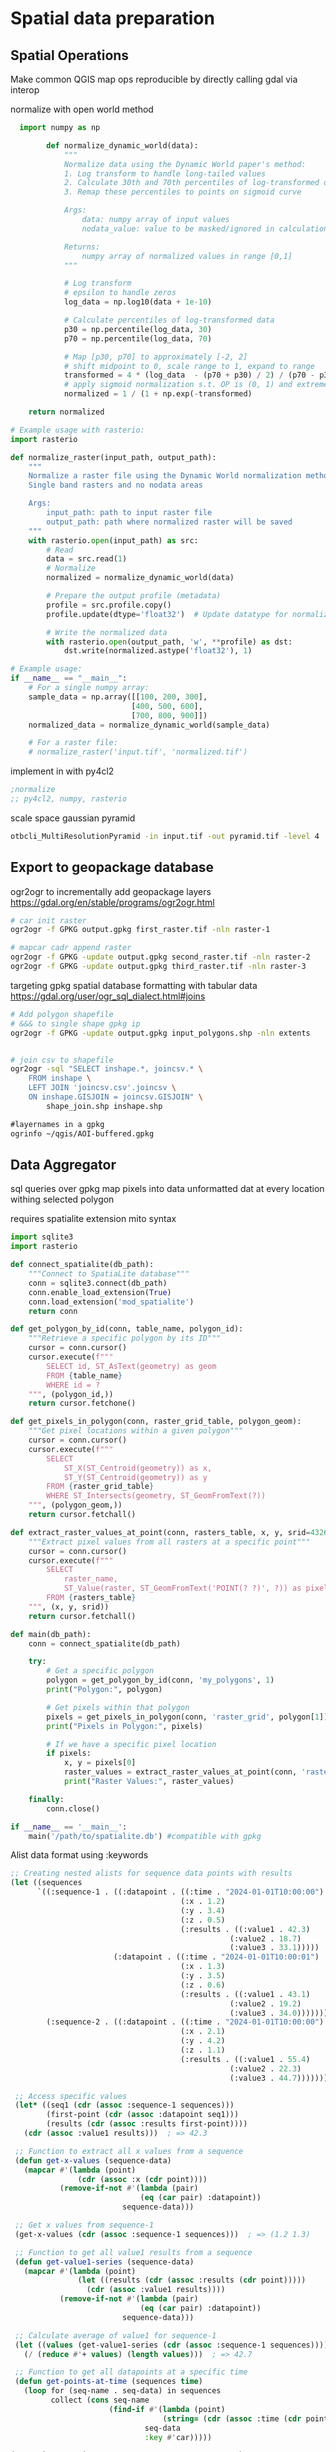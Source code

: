 * Spatial data preparation
** Spatial Operations
Make common QGIS map ops reproducible by directly calling gdal via interop

normalize with open world method
#+begin_src python
      import numpy as np

            def normalize_dynamic_world(data):
                """
                Normalize data using the Dynamic World paper's method:
                1. Log transform to handle long-tailed values
                2. Calculate 30th and 70th percentiles of log-transformed data
                3. Remap these percentiles to points on sigmoid curve

                Args:
                    data: numpy array of input values
                    nodata_value: value to be masked/ignored in calculations

                Returns:
                    numpy array of normalized values in range [0,1]
                """

                # Log transform
                # epsilon to handle zeros
                log_data = np.log10(data + 1e-10)

                # Calculate percentiles of log-transformed data
                p30 = np.percentile(log_data, 30)
                p70 = np.percentile(log_data, 70)

                # Map [p30, p70] to approximately [-2, 2]
                # shift midpoint to 0, scale range to 1, expand to range
                transformed = 4 * (log_data  - (p70 + p30) / 2) / (p70 - p30)
                # apply sigmoid normalization s.t. OP is (0, 1) and extremes are compressed
                normalized = 1 / (1 + np.exp(-transformed)

        return normalized

    # Example usage with rasterio:
    import rasterio

    def normalize_raster(input_path, output_path):
        """
        Normalize a raster file using the Dynamic World normalization method.
        Single band rasters and no nodata areas

        Args:
            input_path: path to input raster file
            output_path: path where normalized raster will be saved
        """
        with rasterio.open(input_path) as src:
            # Read
            data = src.read(1)
            # Normalize
            normalized = normalize_dynamic_world(data)

            # Prepare the output profile (metadata)
            profile = src.profile.copy()
            profile.update(dtype='float32')  # Update datatype for normalized values

            # Write the normalized data
            with rasterio.open(output_path, 'w', **profile) as dst:
                dst.write(normalized.astype('float32'), 1)

    # Example usage:
    if __name__ == "__main__":
        # For a single numpy array:
        sample_data = np.array([[100, 200, 300],
                               [400, 500, 600],
                               [700, 800, 900]])
        normalized_data = normalize_dynamic_world(sample_data)

        # For a raster file:
        # normalize_raster('input.tif', 'normalized.tif')
#+end_src

implement in with py4cl2
#+begin_src lisp
  ;normalize
  ;; py4cl2, numpy, rasterio

#+end_src

scale space gaussian pyramid
#+begin_src bash
  otbcli_MultiResolutionPyramid -in input.tif -out pyramid.tif -level 4
#+end_src

** Export to geopackage database
ogr2ogr to incrementally add geopackage layers
https://gdal.org/en/stable/programs/ogr2ogr.html
#+begin_src bash
  # car init raster
  ogr2ogr -f GPKG output.gpkg first_raster.tif -nln raster-1

  # mapcar cadr append raster
  ogr2ogr -f GPKG -update output.gpkg second_raster.tif -nln raster-2
  ogr2ogr -f GPKG -update output.gpkg third_raster.tif -nln raster-3
#+end_src

targeting gpkg spatial database formatting with tabular data
https://gdal.org/user/ogr_sql_dialect.html#joins
#+begin_src bash
  # Add polygon shapefile
  # &&& to single shape gpkg ip
  ogr2ogr -f GPKG -update output.gpkg input_polygons.shp -nln extents


  # join csv to shapefile
  ogr2ogr -sql "SELECT inshape.*, joincsv.* \
      FROM inshape \
      LEFT JOIN 'joincsv.csv'.joincsv \
      ON inshape.GISJOIN = joincsv.GISJOIN" \
          shape_join.shp inshape.shp
#+end_src

#+begin_src lisp
  #layernames in a gpkg
  ogrinfo ~/qgis/AOI-buffered.gpkg

#+end_src

** Data Aggregator
sql queries over gpkg
map pixels into data unformatted dat at every location withing selected polygon

requires spatialite extension
mito syntax

#+begin_src python
  import sqlite3
  import rasterio

  def connect_spatialite(db_path):
      """Connect to SpatiaLite database"""
      conn = sqlite3.connect(db_path)
      conn.enable_load_extension(True)
      conn.load_extension('mod_spatialite')
      return conn

  def get_polygon_by_id(conn, table_name, polygon_id):
      """Retrieve a specific polygon by its ID"""
      cursor = conn.cursor()
      cursor.execute(f"""
          SELECT id, ST_AsText(geometry) as geom
          FROM {table_name}
          WHERE id = ?
      """, (polygon_id,))
      return cursor.fetchone()

  def get_pixels_in_polygon(conn, raster_grid_table, polygon_geom):
      """Get pixel locations within a given polygon"""
      cursor = conn.cursor()
      cursor.execute(f"""
          SELECT
              ST_X(ST_Centroid(geometry)) as x,
              ST_Y(ST_Centroid(geometry)) as y
          FROM {raster_grid_table}
          WHERE ST_Intersects(geometry, ST_GeomFromText(?))
      """, (polygon_geom,))
      return cursor.fetchall()

  def extract_raster_values_at_point(conn, rasters_table, x, y, srid=4326):
      """Extract pixel values from all rasters at a specific point"""
      cursor = conn.cursor()
      cursor.execute(f"""
          SELECT
              raster_name,
              ST_Value(raster, ST_GeomFromText('POINT(? ?)', ?)) as pixel_value
          FROM {rasters_table}
      """, (x, y, srid))
      return cursor.fetchall()

  def main(db_path):
      conn = connect_spatialite(db_path)

      try:
          # Get a specific polygon
          polygon = get_polygon_by_id(conn, 'my_polygons', 1)
          print("Polygon:", polygon)

          # Get pixels within that polygon
          pixels = get_pixels_in_polygon(conn, 'raster_grid', polygon[1])
          print("Pixels in Polygon:", pixels)

          # If we have a specific pixel location
          if pixels:
              x, y = pixels[0]
              raster_values = extract_raster_values_at_point(conn, 'rasters', x, y)
              print("Raster Values:", raster_values)

      finally:
          conn.close()

  if __name__ == '__main__':
      main('/path/to/spatialite.db') #compatible with gpkg
#+end_src

Alist data format using :keywords
#+begin_src lisp
;; Creating nested alists for sequence data points with results
(let ((sequences
      `((:sequence-1 . ((:datapoint . ((:time . "2024-01-01T10:00:00")
                                      (:x . 1.2)
                                      (:y . 3.4)
                                      (:z . 0.5)
                                      (:results . ((:value1 . 42.3)
                                                 (:value2 . 18.7)
                                                 (:value3 . 33.1)))))
                       (:datapoint . ((:time . "2024-01-01T10:00:01")
                                      (:x . 1.3)
                                      (:y . 3.5)
                                      (:z . 0.6)
                                      (:results . ((:value1 . 43.1)
                                                 (:value2 . 19.2)
                                                 (:value3 . 34.0)))))))
        (:sequence-2 . ((:datapoint . ((:time . "2024-01-01T10:00:00")
                                      (:x . 2.1)
                                      (:y . 4.2)
                                      (:z . 1.1)
                                      (:results . ((:value1 . 55.4)
                                                 (:value2 . 22.3)
                                                 (:value3 . 44.7)))))))))

 ;; Access specific values
 (let* ((seq1 (cdr (assoc :sequence-1 sequences)))
        (first-point (cdr (assoc :datapoint seq1)))
        (results (cdr (assoc :results first-point))))
   (cdr (assoc :value1 results)))  ; => 42.3

 ;; Function to extract all x values from a sequence
 (defun get-x-values (sequence-data)
   (mapcar #'(lambda (point)
               (cdr (assoc :x (cdr point))))
           (remove-if-not #'(lambda (pair)
                             (eq (car pair) :datapoint))
                         sequence-data)))

 ;; Get x values from sequence-1
 (get-x-values (cdr (assoc :sequence-1 sequences)))  ; => (1.2 1.3)

 ;; Function to get all value1 results from a sequence
 (defun get-value1-series (sequence-data)
   (mapcar #'(lambda (point)
               (let ((results (cdr (assoc :results (cdr point)))))
                 (cdr (assoc :value1 results))))
           (remove-if-not #'(lambda (pair)
                             (eq (car pair) :datapoint))
                         sequence-data)))

 ;; Calculate average of value1 for sequence-1
 (let ((values (get-value1-series (cdr (assoc :sequence-1 sequences)))))
   (/ (reduce #'+ values) (length values)))  ; => 42.7

 ;; Function to get all datapoints at a specific time
 (defun get-points-at-time (sequences time)
   (loop for (seq-name . seq-data) in sequences
         collect (cons seq-name
                      (find-if #'(lambda (point)
                                  (string= (cdr (assoc :time (cdr point))) time))
                              seq-data
                              :key #'car)))))

(get-points-at-time sequences "2024-01-01T10:00:00")

#+end_src

* eo-learn
** setup

#+begin_src python

  # Jupyter notebook related
  %reload_ext autoreload
  %autoreload 2
  %matplotlib inline

  import datetime
  import itertools

  # Built-in modules
  import os

  # Basics of Python data handling and visualization
  import numpy as np
  from aenum import MultiValueEnum

  np.random.seed(42)
  import geopandas as gpd
  import joblib

  # Machine learning
  import lightgbm as lgb
  import matplotlib.pyplot as plt
  from matplotlib.colors import BoundaryNorm, ListedColormap
  from shapely.geometry import Polygon
  from sklearn import metrics, preprocessing
  from tqdm.auto import tqdm

  from sentinelhub import DataCollection, UtmZoneSplitter

  # Imports from eo-learn and sentinelhub-py
  from eolearn.core import (
      EOExecutor,
      EOPatch,
      EOTask,
      EOWorkflow,
      FeatureType,
      LoadTask,
      MergeFeatureTask,
      OverwritePermission,
      SaveTask,
      linearly_connect_tasks,
  )
  from eolearn.features import NormalizedDifferenceIndexTask, SimpleFilterTask
  from eolearn.features.extra.interpolation import LinearInterpolationTask
  from eolearn.geometry import ErosionTask, VectorToRasterTask
  from eolearn.io import ExportToTiffTask, SentinelHubInputTask, VectorImportTask &&& ImportFromTiffTask
  from eolearn.ml_tools import FractionSamplingTask+begin_src python
#+end_src

** data load
*** parse layers gpkg
**** define aoi

#+begin_src python
#+end_src


#+begin_src python
  # Folder where data for running the notebook is stored
DATA_FOLDER = os.path.join("..", "..", "example_data")
# Locations for collected data and intermediate results
EOPATCH_FOLDER = os.path.join(".", "eopatches")
EOPATCH_SAMPLES_FOLDER = os.path.join(".", "eopatches_sampled")
RESULTS_FOLDER = os.path.join(".", "results")
for folder in (EOPATCH_FOLDER, EOPATCH_SAMPLES_FOLDER, RESULTS_FOLDER):
    os.makedirs(folder, exist_ok=True)

# Load geojson file
country = gpd.read_file(os.path.join(DATA_FOLDER, "svn_border.geojson"))
# Add 500m buffer to secure sufficient data near border
country = country.buffer(500)

# Get the country's shape in polygon format
country_shape = country.geometry.values[0]

# Plot country
country.plot()
plt.axis("off")

# Print size
country_width = country_shape.bounds[2] - country_shape.bounds[0]
country_height = country_shape.bounds[3] - country_shape.bounds[1]
print(f"Dimension of the area is {country_width:.0f} x {country_height:.0f} m2")
#+end_src
**** identify layers

#+begin_src python
&&& gpgk info to list and filter
#+end_src

*** eo-learn input task
**** load layers to patch

#+begin_src python
####Define custom EOTasks
class SentinelHubValidDataTask(EOTask):
    """
    Combine Sen2Cor's classification map with `IS_DATA` to define a `VALID_DATA_SH` mask
    The SentinelHub's cloud mask is asumed to be found in eopatch.mask['CLM']
    """

    def __init__(self, output_feature):
        self.output_feature = output_feature

    def execute(self, eopatch):
        eopatch[self.output_feature] = eopatch.mask["IS_DATA"].astype(bool) & (~eopatch.mask["CLM"].astype(bool))
        return eopatch


class AddValidCountTask(EOTask):
    """
    The task counts number of valid observations in time-series and stores the results in the timeless mask.
    """

    def __init__(self, count_what, feature_name):
        self.what = count_what
        self.name = feature_name

    def execute(self, eopatch):
        eopatch[FeatureType.MASK_TIMELESS, self.name] = np.count_nonzero(eopatch.mask[self.what], axis=0)
        return eopatch

#### Define the workflow tasks
# BAND DATA
# Add a request for S2 bands.
# Here we also do a simple filter of cloudy scenes (on tile level).
# The s2cloudless masks and probabilities are requested via additional data.
band_names = ["B02", "B03", "B04", "B08", "B11", "B12"]
add_data = SentinelHubInputTask(
    bands_feature=(FeatureType.DATA, "BANDS"),
    bands=band_names,
    resolution=10,
    maxcc=0.8,
    time_difference=datetime.timedelta(minutes=120),
    data_collection=DataCollection.SENTINEL2_L1C,
    additional_data=[(FeatureType.MASK, "dataMask", "IS_DATA"), (FeatureType.MASK, "CLM"), (FeatureType.DATA, "CLP")],
    max_threads=5,
)


# CALCULATING NEW FEATURES
# NDVI: (B08 - B04)/(B08 + B04)
# NDWI: (B03 - B08)/(B03 + B08)
# NDBI: (B11 - B08)/(B11 + B08)
ndvi = NormalizedDifferenceIndexTask(
    (FeatureType.DATA, "BANDS"), (FeatureType.DATA, "NDVI"), [band_names.index("B08"), band_names.index("B04")]
)
ndwi = NormalizedDifferenceIndexTask(
    (FeatureType.DATA, "BANDS"), (FeatureType.DATA, "NDWI"), [band_names.index("B03"), band_names.index("B08")]
)
ndbi = NormalizedDifferenceIndexTask(
    (FeatureType.DATA, "BANDS"), (FeatureType.DATA, "NDBI"), [band_names.index("B11"), band_names.index("B08")]
)


# VALIDITY MASK
# Validate pixels using SentinelHub's cloud detection mask and region of acquisition
add_sh_validmask = SentinelHubValidDataTask((FeatureType.MASK, "IS_VALID"))

# COUNTING VALID PIXELS
# Count the number of valid observations per pixel using valid data mask
add_valid_count = AddValidCountTask("IS_VALID", "VALID_COUNT")

# SAVING TO OUTPUT (if needed)
save = SaveTask(EOPATCH_FOLDER, overwrite_permission=OverwritePermission.OVERWRITE_FEATURES)+begin_src python
#+end_src

**** define timestamps

#+begin_src python
  &&& ensure timestamps from gpgk are transferred
#+end_src

*** parse segment gpkg
**** create reference map task

the segment gpgk file contains polygons and their corresponding labels

Ensure compatibility with eolearn LULC rasterization
eg gpgk for 10 segments
lulcid = 0, name = no data
lulcid = 1, name = cultivated land
lulcid = 2, name = forest
lulcid = 3, name = grassland
lulcid = 4, name = shrubland
lulcid = 5, name = water
lulcid = 6, name = wetlands
lulcid = 7, name = tundra
lulcid = 8, name = artificial surface
lulcid = 9, name = bareland
lulcid = 10, name = snow and ice

eg
land cover enum definition
#+begin_src python
  class LULC(MultiValueEnum):
    """Enum class containing basic LULC types"""

    # &&& create text block programatically from gpgk parser
    NO_DATA = "No Data", 0, "#ffffff"
    CULTIVATED_LAND = "Cultivated Land", 1, "#ffff00"
    FOREST = "Forest", 2, "#054907"
    GRASSLAND = "Grassland", 3, "#ffa500"
    SHRUBLAND = "Shrubland", 4, "#806000"
    WATER = "Water", 5, "#069af3"
    WETLAND = "Wetlands", 6, "#95d0fc"
    TUNDRA = "Tundra", 7, "#967bb6"
    ARTIFICIAL_SURFACE = "Artificial Surface", 8, "#dc143c"
    BARELAND = "Bareland", 9, "#a6a6a6"
    SNOW_AND_ICE = "Snow and Ice", 10, "#000000"

    @property
    def id(self):
        return self.values[1]

    @property
    def color(self):
        return self.values[2]


# Reference colormap things
lulc_cmap = ListedColormap([x.color for x in LULC], name="lulc_cmap")
lulc_norm = BoundaryNorm([x - 0.5 for x in range(len(LULC) + 1)], lulc_cmap.N)
#+end_src

**** convert vector segments to raster

#+begin_src python
  land_use_ref_path = os.path.join(DATA_FOLDER, "land_use_10class_reference_slovenia_partial.gpkg")
  vector_feature = FeatureType.VECTOR_TIMELESS, "LULC_REFERENCE"

  vector_import_task = VectorImportTask(vector_feature, land_use_ref_path)

  rasterization_task = VectorToRasterTask(
      vector_feature,
      (FeatureType.MASK_TIMELESS, "LULC"),
      values_column="lulcid",
      raster_shape=(FeatureType.MASK, "IS_DATA"),
      raster_dtype=np.uint8,
  )
#+end_src

**** run workflow

#+begin_src python
  # Define the workflow
workflow_nodes = linearly_connect_tasks(
    add_data, ndvi, ndwi, ndbi, add_sh_validmask, add_valid_count, vector_import_task, rasterization_task, save
)
workflow = EOWorkflow(workflow_nodes)
# Time interval for the SH request
time_interval = ["2019-01-01", "2019-12-31"]

# Define additional parameters of the workflow
input_node = workflow_nodes[0]
save_node = workflow_nodes[-1]
execution_args = []
for idx, bbox in enumerate(bbox_list[patch_ids]):
    execution_args.append(
        {
            input_node: {"bbox": bbox, "time_interval": time_interval},
            save_node: {"eopatch_folder": f"eopatch_{idx}"},
        }
    )

# Execute the workflow
executor = EOExecutor(workflow, execution_args, save_logs=True)
executor.run(workers=4)

executor.make_report()

failed_ids = executor.get_failed_executions()
if failed_ids:
    raise RuntimeError(
        f"Execution failed EOPatches with IDs:\n{failed_ids}\n"
        f"For more info check report at {executor.get_report_path()}"
    )
#+end_src

*** verify loaded dataset

#+begin_src python
      # check data structure
          EOPatch.load('./eopatches/eopatch_0/')

          eopatch.timestamps
          eopatch.mask['LULC']
          eopatch.data['NDVI'][0]
          eopatch.data['BANDS'][5][..., [3, 2, 1]]


      # Draw the RGB images
        fig, axs = plt.subplots(nrows=5, ncols=5, figsize=(20, 20))

        date = datetime.datetime(2019, 7, 1)

        for i in tqdm(range(len(patch_ids))):
            eopatch_path = os.path.join(EOPATCH_FOLDER, f"eopatch_{i}")
            eopatch = EOPatch.load(eopatch_path, lazy_loading=True)

            dates = np.array([timestamp.replace(tzinfo=None) for timestamp in eopatch.timestamps])
            closest_date_id = np.argsort(abs(date - dates))[0]

            ax = axs[i // 5][i % 5]
            ax.imshow(np.clip(eopatch.data["BANDS"][closest_date_id][..., [2, 1, 0]] * 3.5, 0, 1))
            ax.set_xticks([])
            ax.set_yticks([])
            ax.set_aspect("auto")
            del eopatch

        fig.subplots_adjust(wspace=0, hspace=0)


      # Visualize the reference map
      fig, axs = plt.subplots(nrows=5, ncols=5, figsize=(20, 25))

      for i in tqdm(range(len(patch_ids))):
          eopatch_path = os.path.join(EOPATCH_FOLDER, f"eopatch_{i}")
          eopatch = EOPatch.load(eopatch_path, lazy_loading=True)

          ax = axs[i // 5][i % 5]
          im = ax.imshow(eopatch.mask_timeless["LULC"].squeeze(), cmap=lulc_cmap, norm=lulc_norm)
          ax.set_xticks([])
          ax.set_yticks([])
          ax.set_aspect("auto")
          del eopatch

      fig.subplots_adjust(wspace=0, hspace=0)

      cb = fig.colorbar(im, ax=axs.ravel().tolist(), orientation="horizontal", pad=0.01, aspect=100)
      cb.ax.tick_params(labelsize=20)
      cb.set_ticks([entry.id for entry in LULC])
      cb.ax.set_xticklabels([entry.name for entry in LULC], rotation=45, fontsize=15)
      plt.show();

    # Plot the map of valid pixel counts

    # Calculate min and max counts of valid data per pixel
    vmin, vmax = None, None
    for i in range(len(patch_ids)):
        eopatch_path = os.path.join(EOPATCH_FOLDER, f"eopatch_{i}")
        eopatch = EOPatch.load(eopatch_path, lazy_loading=True)
        data = eopatch.mask_timeless["VALID_COUNT"].squeeze()
        vmin = np.min(data) if vmin is None else (np.min(data) if np.min(data) < vmin else vmin)
        vmax = np.max(data) if vmax is None else (np.max(data) if np.max(data) > vmax else vmax)

    fig, axs = plt.subplots(nrows=5, ncols=5, figsize=(20, 25))

    for i in tqdm(range(len(patch_ids))):
        eopatch_path = os.path.join(EOPATCH_FOLDER, f"eopatch_{i}")
        eopatch = EOPatch.load(eopatch_path, lazy_loading=True)
        ax = axs[i // 5][i % 5]
        im = ax.imshow(eopatch.mask_timeless["VALID_COUNT"].squeeze(), vmin=vmin, vmax=vmax, cmap=plt.cm.inferno)
        ax.set_xticks([])
        ax.set_yticks([])
        ax.set_aspect("auto")
        del eopatch

    fig.subplots_adjust(wspace=0, hspace=0)

    cb = fig.colorbar(im, ax=axs.ravel().tolist(), orientation="horizontal", pad=0.01, aspect=100)
    cb.ax.tick_params(labelsize=20)
    plt.show()


  # Spatial mean of NDVI
  Plot the mean of NDVI over all pixels in a selected patch throughout the year. Filter out clouds in the mean calculation.

  eopatch = EOPatch.load(os.path.join(EOPATCH_FOLDER, f"eopatch_{i}"), lazy_loading=True)

  ndvi = eopatch.data["NDVI"]
  mask = eopatch.mask["IS_VALID"]
  time = np.array(eopatch.timestamps)
  t, w, h, _ = ndvi.shape

  ndvi_clean = ndvi.copy()
  ndvi_clean[~mask] = np.nan  # Set values of invalid pixels to NaN's

  # Calculate means, remove NaN's from means
  ndvi_mean = np.nanmean(ndvi.reshape(t, w * h), axis=1)
  ndvi_mean_clean = np.nanmean(ndvi_clean.reshape(t, w * h), axis=1)
  time_clean = time[~np.isnan(ndvi_mean_clean)]
  ndvi_mean_clean = ndvi_mean_clean[~np.isnan(ndvi_mean_clean)]

  fig = plt.figure(figsize=(20, 5))
  plt.plot(time_clean, ndvi_mean_clean, "s-", label="Mean NDVI with cloud cleaning")
  plt.plot(time, ndvi_mean, "o-", label="Mean NDVI without cloud cleaning")
  plt.xlabel("Time", fontsize=15)
  plt.ylabel("Mean NDVI over patch", fontsize=15)
  plt.xticks(fontsize=15)
  plt.yticks(fontsize=15)

  plt.legend(loc=2, prop={"size": 15});

# Temporal mean of NDVI
Plot the time-wise mean of NDVI for the whole region. Filter out clouds in the mean calculation.

fig, axs = plt.subplots(nrows=5, ncols=5, figsize=(20, 25))

for i in tqdm(range(len(patch_ids))):
    eopatch_path = os.path.join(EOPATCH_FOLDER, f"eopatch_{i}")
    eopatch = EOPatch.load(eopatch_path, lazy_loading=True)
    ndvi = eopatch.data["NDVI"]
    mask = eopatch.mask["IS_VALID"]
    ndvi[~mask] = np.nan
    ndvi_mean = np.nanmean(ndvi, axis=0).squeeze()

    ax = axs[i // 5][i % 5]
    im = ax.imshow(ndvi_mean, vmin=0, vmax=0.8, cmap=plt.get_cmap("YlGn"))
    ax.set_xticks([])
    ax.set_yticks([])
    ax.set_aspect("auto")
    del eopatch

fig.subplots_adjust(wspace=0, hspace=0)

cb = fig.colorbar(im, ax=axs.ravel().tolist(), orientation="horizontal", pad=0.01, aspect=100)
cb.ax.tick_params(labelsize=20)
plt.show()
#+end_src

** data clean
*** filtering

#+begin_src python
  # LOAD EXISTING EOPATCHES
  load = LoadTask(EOPATCH_FOLDER)

  # FEATURE CONCATENATION
  concatenate = MergeFeatureTask({FeatureType.DATA: ["BANDS", "NDVI", "NDWI", "NDBI"]}, (FeatureType.DATA, "FEATURES"))

  # FILTER OUT CLOUDY SCENES

  class ValidDataFractionPredicate:
       """Predicate that defines if a frame from EOPatch's time-series is valid or not. Frame is valid if the
      valid data fraction is above the specified threshold.
      """

      def __init__(self, threshold):
          self.threshold = threshold

      def __call__(self, array):
          coverage = np.sum(array.astype(np.uint8)) / np.prod(array.shape)
          return coverage > self.threshold

  # Keep frames with > 80% valid coverage
  valid_data_predicate = ValidDataFractionPredicate(0.8)
  filter_task = SimpleFilterTask((FeatureType.MASK, "IS_VALID"), valid_data_predicate)
#+end_src

*** temporal gap filling

#+begin_src python
  # LINEAR TEMPORAL INTERPOLATION
  # linear interpolation of full time-series and date resampling
  resampled_range = ("2019-01-01", "2019-12-31", 15)
  linear_interp = LinearInterpolationTask(
      (FeatureType.DATA, "FEATURES"),  # name of field to interpolate
      mask_feature=(FeatureType.MASK, "IS_VALID"),  # mask to be used in interpolation
      copy_features=[(FeatureType.MASK_TIMELESS, "LULC")],  # features to keep
      resample_range=resampled_range,
  )
#+end_src

*** noise erosion

#+begin_src python
  # EROSION
  # erode each class of the reference map
  erosion = ErosionTask(mask_feature=(FeatureType.MASK_TIMELESS, "LULC", "LULC_ERODED"), disk_radius=1)
#+end_src

*** spatial sampling

#+begin_src python
  # SPATIAL SAMPLING
  # Uniformly sample pixels from patches
  lulc_type_ids = [lulc_type.id for lulc_type in LULC]

  spatial_sampling = FractionSamplingTask(
      features_to_sample=[(FeatureType.DATA, "FEATURES", "FEATURES_SAMPLED"), (FeatureType.MASK_TIMELESS, "LULC_ERODED")],
      sampling_feature=(FeatureType.MASK_TIMELESS, "LULC_ERODED"),
      fraction=0.25,  # a quarter of points
      exclude_values=[0],
  )
#+end_src

*** run workflow

#+begin_src python
  save = SaveTask(EOPATCH_SAMPLES_FOLDER, overwrite_permission=OverwritePermission.OVERWRITE_FEATURES)
  # Define the workflow
  workflow_nodes = linearly_connect_tasks(load, concatenate, filter_task, linear_interp, erosion, spatial_sampling, save)
  workflow = EOWorkflow(workflow_nodes)
  Run the EOWorkflow over all EOPatches
  %%time

  execution_args = []
  for idx in range(len(patch_ids)):
      execution_args.append(
          {
              workflow_nodes[0]: {"eopatch_folder": f"eopatch_{idx}"},  # load
              workflow_nodes[-2]: {"seed": 42},  # sampling
              workflow_nodes[-1]: {"eopatch_folder": f"eopatch_{idx}"},  # save
          }
      )

  executor = EOExecutor(workflow, execution_args, save_logs=True)
  executor.run(workers=5)

  executor.make_report()

  failed_ids = executor.get_failed_executions()
  if failed_ids:
      raise RuntimeError(
          f"Execution failed EOPatches with IDs:\n{failed_ids}\n"
          f"For more info check report at {executor.get_report_path()}"
      )
#+end_src

** construct and train model
*** train test split

#+begin_src python
   Load sampled eopatches
sampled_eopatches = []

for i in range(len(patch_ids)):
    sample_path = os.path.join(EOPATCH_SAMPLES_FOLDER, f"eopatch_{i}")
    sampled_eopatches.append(EOPatch.load(sample_path, lazy_loading=True))
# Definition of the train and test patch IDs, take 80 % for train
test_ids = [0, 8, 16, 19, 20]
test_eopatches = [sampled_eopatches[i] for i in test_ids]
train_ids = [i for i in range(len(patch_ids)) if i not in test_ids]
train_eopatches = [sampled_eopatches[i] for i in train_ids]

# Set the features and the labels for train and test sets
features_train = np.concatenate([eopatch.data["FEATURES_SAMPLED"] for eopatch in train_eopatches], axis=1)
labels_train = np.concatenate([eopatch.mask_timeless["LULC_ERODED"] for eopatch in train_eopatches], axis=0)

features_test = np.concatenate([eopatch.data["FEATURES_SAMPLED"] for eopatch in test_eopatches], axis=1)
labels_test = np.concatenate([eopatch.mask_timeless["LULC_ERODED"] for eopatch in test_eopatches], axis=0)

# Get shape
t, w1, h, f = features_train.shape
t, w2, h, f = features_test.shape

# Reshape to n x m
features_train = np.moveaxis(features_train, 0, 2).reshape(w1 * h, t * f)
labels_train = labels_train.reshape(w1 * h)
features_test = np.moveaxis(features_test, 0, 2).reshape(w2 * h, t * f)
labels_test = labels_test.reshape(w2 * h)
features_train.shape
#+end_src

*** Train

#+begin_src python
    # Set up training classes
  labels_unique = np.unique(labels_train)

  # Set up the model
  model = lgb.LGBMClassifier(
      objective="multiclass", num_class=len(labels_unique), metric="multi_logloss", random_state=42
  )

  # Train the model
  model.fit(features_train, labels_train)

  # Save the model
  joblib.dump(model, os.path.join(RESULTS_FOLDER, "model_SI_LULC.pkl"))
#+end_src

** validate model

#+begin_src python
#+end_src

** Visualizations

#+begin_src python
#+end_src

* Model ByT5 in pytorch
** Data Loader

parallel text format in train.txt
#+begin_src
source_sentence_1 ||| target_sentence_1
source_sentence_2 ||| target_sentence_2
source_sentence_3 ||| target_sentence_3
#+end_src

#+begin_src python
import torch
from torch.utils.data import Dataset
import pandas as pd

class Seq2SeqDataset(Dataset):
    def __init__(self, file_path, source_tokenizer, target_tokenizer, max_length=128):
        # Read the data
        self.data = pd.read_csv(file_path, sep='|||', header=None, names=['source', 'target'])

        # Tokenize and encode
        self.source_tokens = [
            source_tokenizer.encode(
                text,
                max_length=max_length,
                truncation=True,
                padding='max_length'
            ) for text in self.data['source']
        ]

        self.target_tokens = [
            target_tokenizer.encode(
                text,
                max_length=max_length,
                truncation=True,
                padding='max_length'
            ) for text in self.data['target']
        ]

    def __len__(self):
        return len(self.data)

    def __getitem__(self, idx):
        return {
            'source_ids': torch.tensor(self.source_tokens[idx], dtype=torch.long),
            'target_ids': torch.tensor(self.target_tokens[idx], dtype=torch.long)
        }
#+end_src

** Span corruption pretraining objective
calculate spans method and apply to a pretraining text string
#+begin_src python
  def corrupt_spans(text: str, mean_span_length: int = 20, corruption_rate: float = 0.15):
      # Convert text to bytes
      byte_sequence = text.encode('utf-8')
      sequence_length = len(byte_sequence)

      # Calculate number of spans to corrupt
      target_corrupt_bytes = int(sequence_length * corruption_rate)
      spans = []
      current_corrupt_bytes = 0

      while current_corrupt_bytes < target_corrupt_bytes:
          # Sample span length from geometric distribution
          span_length = np.random.geometric(1/mean_span_length)

          # Sample start position
          valid_starts = sequence_length - span_length
          if valid_starts <= 0:
              break
          start = np.random.randint(0, valid_starts)

          spans.append((start, start + span_length))
          current_corrupt_bytes += span_length

      return spans

  def create_training_example(text: str, spans: List[Tuple[int, int]]):
      byte_sequence = text.encode('utf-8')
      corrupted = bytearray(byte_sequence)
      targets = []

      # Replace spans with sentinel tokens and collect targets
      for idx, (start, end) in enumerate(spans):
          sentinel = f"<X{idx}>".encode('utf-8')
          target = byte_sequence[start:end]
          corrupted[start:end] = sentinel
          targets.append((sentinel, target))

      return corrupted, targets


  def compute_span_loss(original_bytes, predicted_bytes, spans):
      loss = 0
    for span_start, span_end in spans:
        target = original_bytes[span_start:span_end]
        prediction = predicted_bytes[span_start:span_end]
        loss += cross_entropy(target, prediction)
    return loss / len(spans)



  def prepare_input(text, task_prefix=""):
    if task_prefix:
        full_input = f"{task_prefix}: {text}"
    else:
        full_input = text
        # Convert to bytes for model input
    return full_input.encode('utf-8')

  def prepare_target(text):
      # For pre-training, only include corrupted spans
      # For fine-tuning, include full target text
    return text.encode('utf-8')
#+end_src

Span corruption dataset integration
#+begin_src python
import os
import torch
import torch.nn as nn
import torch.optim as optim
from torch.utils.data import Dataset, DataLoader
import numpy as np
import random
from transformers import PreTrainedTokenizerFast

class SpanCorruptionDataset(Dataset):
    def __init__(self, file_path, tokenizer, max_length=512, corruption_rate=0.15, mean_span_length=20):
        """
        Dataset for span corruption pre-training

        Args:
            file_path (str): Path to input text file
            tokenizer (PreTrainedTokenizerFast): Tokenizer for processing
            max_length (int): Maximum sequence length
            corruption_rate (float): Proportion of bytes to corrupt
            mean_span_length (int): Average length of corrupted spans
        """
        self.tokenizer = tokenizer
        self.max_length = max_length
        self.corruption_rate = corruption_rate
        self.mean_span_length = mean_span_length

        # Read text data
        with open(file_path, 'r', encoding='utf-8') as f:
            self.texts = [line.strip() for line in f if line.strip()]

    def _corrupt_spans(self, byte_sequence):
        """
        Corrupt spans in the byte sequence

        Args:
            byte_sequence (bytes): Input byte sequence

        Returns:
            tuple: (corrupted_sequence, original_spans)
        """
        sequence_length = len(byte_sequence)
        target_corrupt_bytes = int(sequence_length * self.corruption_rate)

        # Convert to bytearray for modification
        corrupted = bytearray(byte_sequence)
        spans = []
        current_corrupt_bytes = 0

        while current_corrupt_bytes < target_corrupt_bytes:
            # Sample span length from geometric distribution
            span_length = max(1, np.random.geometric(1/self.mean_span_length))

            # Ensure we don't exceed sequence length
            if span_length + current_corrupt_bytes > target_corrupt_bytes:
                span_length = target_corrupt_bytes - current_corrupt_bytes

            # Sample start position
            valid_starts = sequence_length - span_length
            if valid_starts <= 0:
                break

            start = np.random.randint(0, valid_starts)

            # Create sentinel token
            sentinel = f"<X{len(spans)}>".encode('utf-8')

            # Replace span with sentinel
            corrupted[start:start+span_length] = sentinel

            # Store original span and its position
            spans.append((start, start+span_length, byte_sequence[start:start+span_length]))

            current_corrupt_bytes += span_length

        return bytes(corrupted), spans

    def __len__(self):
        return len(self.texts)

    def __getitem__(self, idx):
        # Encode text to bytes
        text_bytes = self.texts[idx].encode('utf-8')

        # Truncate to max length
        text_bytes = text_bytes[:self.max_length]

        # Perform span corruption
        corrupted_bytes, spans = self._corrupt_spans(text_bytes)

        # Prepare targets (only corrupted spans)
        targets = [span[2] for span in spans]
        target_indices = [span[0] for span in spans]

        return {
            'input_bytes': corrupted_bytes,
            'targets': targets,
            'target_indices': target_indices
        }


  def train(model, dataloader, optimizer, criterion, device, epochs=10):
      """
      Training loop for span corruption pre-training

      Args:
          model (ByT5Model): Model to train
          dataloader (DataLoader): Data loader with corrupted spans
          optimizer (torch.optim.Optimizer): Optimization algorithm
          criterion (nn.Module): Loss function
          device (torch.device): Training device
          epochs (int): Number of training epochs
      """
      model.train()

      for epoch in range(epochs):
          total_loss = 0

          for batch in dataloader:
              # Move data to device
              input_bytes = torch.tensor(np.frombuffer(batch['input_bytes'], dtype=np.uint8)).to(device)

              # Zero gradients
              optimizer.zero_grad()

              # Forward pass
              outputs = model(input_bytes)

              # Compute loss only for corrupted spans
              loss = 0
              for target, idx in zip(batch['targets'], batch['target_indices']):
                  target_bytes = torch.tensor(np.frombuffer(target, dtype=np.uint8)).to(device)
                  span_output = outputs[idx:idx+len(target_bytes)]

                  # Cross-entropy loss for span reconstruction
                  loss += criterion(span_output, target_bytes)

              # Backpropagate
              loss.backward()
              optimizer.step()

              total_loss += loss.item()

          print(f"Epoch {epoch+1}/{epochs}, Loss: {total_loss/len(dataloader)}")

  def main():
      """
      Main training script for ByT5 span corruption pre-training
      """
      # Set random seeds for reproducibility
      torch.manual_seed(42)
      np.random.seed(42)
      random.seed(42)

      # Device configuration
      device = torch.device('cuda' if torch.cuda.is_available() else 'cpu')

      # Instantiate model
      model = ByT5Model().to(device)

      # Create dummy tokenizer (for demonstration)
      class DummyTokenizer:
          def encode(self, text):
              return list(text.encode('utf-8'))

      # Create dataset and dataloader
      dataset = SpanCorruptionDataset(
          file_path='training_data.txt',  # Replace with your text file path
          tokenizer=DummyTokenizer(),
          max_length=512,
          corruption_rate=0.15
      )

      dataloader = DataLoader(
          dataset,
          batch_size=32,
          shuffle=True,
          num_workers=4
      )

      # Loss and optimizer
      criterion = nn.CrossEntropyLoss()
      optimizer = torch.optim.Adam(model.parameters(), lr=1e-4)

      # Train the model
      train(
          model=model,
          dataloader=dataloader,
          optimizer=optimizer,
          criterion=criterion,
          device=device,
          epochs=10
      )

      # Save the model
      torch.save(model.state_dict(), 'byt5_model.pth')

  if __name__ == '__main__':
      main()
#+end_src
** Pre training Tokenizer
#+begin_src python
  from torch.utils.data import Dataset, DataLoader
  import torch
  import numpy as np
  from dataclasses import dataclass
  from typing import List, Tuple
  import random

          @dataclass
          class SpanCorruptionConfig:
              mean_span_length: int = 3
              corruption_rate: float = 0.15
              max_span_length: int = 10

          class ByT5Style:
              # Special token IDs (we add these after the 256 ASCII bytes)
              PAD_ID = 256
              EOS_ID = 257
              UNK_ID = 258
              # Start sentinel tokens from 259 onwards
              SENTINEL_START = 259
              SENTINEL_END = 269  # Supporting up to 10 sentinel tokens

              VOCAB_SIZE = SENTINEL_END + 1

          class ByT5Dataset(Dataset):
              def __init__(
                      self,
                      file_path: str,
                      seq_length: int = 512,
                      stride: int = None,
                      span_corruption_config: SpanCorruptionConfig = None
              ):

                  self.seq_length = seq_length
                  self.stride = stride if stride else seq_length
                  self.span_corruption_config = span_corruption_config or SpanCorruptionConfig()

                  # Read all text as ASCII bytes
                  with open(file_path, 'r', encoding='ascii') as f:
                      self.data = f.read().encode('ascii')

                  # Split into lines and process lines directly
                  self.lines = [line.encode('ascii') for line in
                                open(file_path, 'r', encoding='ascii').readlines()]

                  # Calculate number of sequences
                  self.n_sequences = sum(
                      max(1, (len(line) - self.seq_length) // self.seq_length + 1)
                      for line in self.lines
                  )

              def _get_random_spans(self, length: int) -> List[Tuple[int, int]]:
                  """Generate random spans for corruption."""
                  target_corrupted = int(length * self.span_corruption_config.corruption_rate)
                  corrupted = 0
                  spans = []

                  while corrupted < target_corrupted:
                      # Sample span length from geometric distribution
                      span_length = min(
                          np.random.geometric(1 / self.span_corruption_config.mean_span_length),
                          self.span_corruption_config.max_span_length
                      )

                      # Ensure we don't corrupt too much
                      if corrupted + span_length > target_corrupted:
                          span_length = target_corrupted - corrupted

                      # Random start position
                      available_positions = length - span_length
                      if available_positions <= 0:
                          break

                      start = random.randint(0, available_positions)
                      spans.append((start, start + span_length))
                      corrupted += span_length

                  return sorted(spans)

              def _apply_span_corruption(
                      self,
                      sequence: bytes
              ) -> Tuple[torch.Tensor, torch.Tensor]:
                  """Apply span corruption to create input and target sequences."""
                  spans = self._get_random_spans(len(sequence))

                  # Create input sequence with sentinel tokens
                  input_ids = []
                  target_ids = []
                  last_position = 0
                  sentinel_idx = 0

                  for start, end in spans:
                      # Copy unchanged tokens
                      input_ids.extend(sequence[last_position:start])

                      # Add sentinel token to input
                      sentinel_token = ByT5Style.SENTINEL_START + sentinel_idx
                      input_ids.append(sentinel_token)

                      # Add corrupted span to target with sentinel token
                      target_ids.append(sentinel_token)
                      target_ids.extend(sequence[start:end])

                      last_position = end
                      sentinel_idx = (sentinel_idx + 1) % (ByT5Style.SENTINEL_END - ByT5Style.SENTINEL_START)

                  # Add remaining tokens
                  input_ids.extend(sequence[last_position:])

                  # Pad sequences to desired length
                  input_ids = input_ids[:self.seq_length]
                  input_ids.extend([ByT5Style.PAD_ID] * (self.seq_length - len(input_ids)))

                  target_ids = target_ids[:self.seq_length]
                  target_ids.extend([ByT5Style.PAD_ID] * (self.seq_length - len(target_ids)))

                  return (
                      torch.tensor(input_ids, dtype=torch.long),
                      torch.tensor(target_ids, dtype=torch.long)
                  )

              def __len__(self):
                  return self.n_sequences

                def __getitem__(self, idx):
                    # Iterate through lines to find the right sequence
                  cumulative_idx = 0
                  for line in self.lines:
                      # Determine how many sequences this line will generate
                      line_sequences = max(1, (len(line) - self.seq_length) // self.seq_length + 1)

                      if idx < cumulative_idx + line_sequences:
                          # Found the right line
                          local_idx = idx - cumulative_idx

                          # Handle different line length scenarios
                          if len(line) <= self.seq_length:
                              # Short line: pad to full sequence length
                              sequence = line + b'\x00' * (self.seq_length - len(line))
                          else:
                              # Long line: extract specific subsequence
                              start_pos = local_idx * self.seq_length
                              sequence = line[start_pos:start_pos + self.seq_length]

                              # Pad if the extracted sequence is too short
                              if len(sequence) < self.seq_length:
                                  sequence = sequence + b'\x00' * (self.seq_length - len(sequence))

                          # Apply span corruption
                          input_ids, target_ids = self._apply_span_corruption(sequence)

                          return {
                              'input_ids': input_ids,
                              'target_ids': target_ids
                          }

                      cumulative_idx += line_sequences

                raise IndexError("Sequence index out of range")


          def create_byt5_dataloader(
                  file_path: str,
                  batch_size: int = 32,
                  seq_length: int = 512,
                  span_corruption_config: SpanCorruptionConfig = None
          ):
              """Create a DataLoader with ByT5-style tokenization and span corruption."""
              dataset = ByT5Dataset(
                  file_path,
                  seq_length=seq_length,
                  span_corruption_config=span_corruption_config
              )

              return DataLoader(
                  dataset,
                  batch_size=batch_size,
                  shuffle=True,
                  num_workers=4
              ), ByT5Style.VOCAB_SIZE


          # Example usage:
        def main():
            config = SpanCorruptionConfig(
                mean_span_length=3,
                corruption_rate=0.15,
                max_span_length=10
            )

              dataloader, vocab_size = create_byt5_dataloader(
                  'your_text_file.txt',
                  span_corruption_config=config
              )

              # First batch
              batch = next(iter(dataloader))
              print(f"Input shape: {batch['input_ids'].shape}")
              print(f"Target shape: {batch['target_ids'].shape}")

          if __name__ == "__main__":
              main()
#+end_src
** Architecture
*** b VAE

#+begin_src python
import torch
import torch.nn as nn
from torch.utils.data import DataLoader
from torchvision import datasets, transforms

# Define the VAE model
class VAE(nn.Module):
    def __init__(self, latent_dim=20):
        super(VAE, self).__init__()
        self.encoder = nn.Sequential(
            nn.Linear(784, 400),
            nn.ReLU(),
        )
        self.fc_mu = nn.Linear(400, latent_dim)
        self.fc_logvar = nn.Linear(400, latent_dim)

        self.decoder = nn.Sequential(
            nn.Linear(latent_dim, 400),
            nn.ReLU(),
            nn.Linear(400, 784),
            nn.Sigmoid()
        )

    def encode(self, x):
        h = self.encoder(x)
        return self.fc_mu(h), self.fc_logvar(h)

    def reparameterize(self, mu, logvar):
        std = torch.exp(0.5*logvar)
        eps = torch.randn_like(std)
        return mu + eps*std

    def decode(self, z):
        return self.decoder(z)

    def forward(self, x):
        mu, logvar = self.encode(x.view(-1, 784))
        z = self.reparameterize(mu, logvar)
        return self.decode(z), mu, logvar

# Loss function
class VAELoss(nn.Module):
    def __init__(self):
        super(VAELoss, self).__init__()
        self.bce_loss = nn.BCELoss(reduction='sum')

    def forward(self, recon_x, x, mu, logvar):
        BCE = self.bce_loss(recon_x, x.view(-1, 784))
        KLD = -0.5 * torch.sum(1 + logvar - mu.pow(2) - logvar.exp())
        return BCE + KLD

# Training function
def train(model, device, train_loader, optimizer, loss_function, epoch):
    model.train()
    for batch_idx, (data, _) in enumerate(train_loader):
        data = data.to(device)
        optimizer.zero_grad()
        recon_batch, mu, logvar = model(data)
        loss = loss_function(recon_batch, data, mu, logvar)
        loss.backward()
        optimizer.step()
        if batch_idx % 100 == 0:
            print(f'Train Epoch: {epoch} [{batch_idx * len(data)}/{len(train_loader.dataset)} '
                  f'({100. * batch_idx / len(train_loader):.0f}%)]\tLoss: {loss.item():.6f}')

# Main training loop
def main():
    device = torch.device("cuda" if torch.cuda.is_available() else "cpu")

    # Load MNIST dataset
    train_loader = DataLoader(
        datasets.MNIST('../data', train=True, download=True,
                       transform=transforms.ToTensor()),
        batch_size=128, shuffle=True)

    model = VAE().to(device)
    optimizer = torch.optim.Adam(model.parameters(), lr=1e-3)
    loss_function = VAELoss()

    for epoch in range(1, 11):
        train(model, device, train_loader, optimizer, loss_function, epoch)

if __name__ == '__main__':
    main()
#+end_src

*** byt5
#+begin_src python
  import torch
  import torch.nn as nn
  import torch.nn.functional as F

  class ByT5Encoder(nn.Module):
      def __init__(self, d_model, nhead, num_layers, dim_feedforward):
          super().__init__()
          self.embedding = nn.Embedding(256, d_model)  # 256 possible byte values
          encoder_layer = nn.TransformerEncoderLayer(d_model, nhead, dim_feedforward)
          self.encoder = nn.TransformerEncoder(encoder_layer, num_layers)

      def forward(self, src):
          src = self.embedding(src)
          return self.encoder(src)

  class ByT5Decoder(nn.Module):
      def __init__(self, d_model, nhead, num_layers, dim_feedforward):
          super().__init__()
          self.embedding = nn.Embedding(256, d_model)
          decoder_layer = nn.TransformerDecoderLayer(d_model, nhead, dim_feedforward)
          self.decoder = nn.TransformerDecoder(decoder_layer, num_layers)

      def forward(self, tgt, memory):
          tgt = self.embedding(tgt)
          return self.decoder(tgt, memory)

  class ByT5(nn.Module):
      def __init__(self, d_model=512, nhead=8, num_encoder_layers=6,
                   num_decoder_layers=6, dim_feedforward=2048):
          super().__init__()
          self.encoder = ByT5Encoder(d_model, nhead, num_encoder_layers, dim_feedforward)
          self.decoder = ByT5Decoder(d_model, nhead, num_decoder_layers, dim_feedforward)
          self.output_proj = nn.Linear(d_model, 256)  # Project back to byte space

      def forward(self, src, tgt):
          memory = self.encoder(src)
          output = self.decoder(tgt, memory)
          return self.output_proj(output)

      def encode(self, src):
          return self.encoder(src)

      def decode(self, tgt, memory):
          output = self.decoder(tgt, memory)
          return self.output_proj(output)

  class ByT5Loss(nn.Module):
      def __init__(self, ignore_index=-100):
          super().__init__()
          self.loss_fn = nn.CrossEntropyLoss(ignore_index=ignore_index)

      def forward(self, logits, targets):
          # logits shape: [batch_size, sequence_length, 256]
          # targets shape: [batch_size, sequence_length]
          return self.loss_fn(logits.view(-1, 256), targets.view(-1))

  # convert text to byte tensors
  def text_to_bytes(text):
      return torch.tensor([ord(c) for c in text.encode('utf-8')], dtype=torch.long)

  # Example usage
  model = ByT5()
  src_text = "Hello, world!"
  tgt_text = "Bonjour, monde!"

  src = text_to_bytes(src_text).unsqueeze(0)  # Add batch dimension
  tgt = text_to_bytes(tgt_text).unsqueeze(0)

  output = model(src, tgt)
  print(output.shape)  # Should be [1, tgt_len, 256]
#+end_src

Data loader and main training loop implemented in pytorch
#+begin_src python
import torch
import torch.nn as nn
import torch.optim as optim
from torch.utils.data import Dataset, DataLoader
import numpy as np

class ByteTranslationDataset(Dataset):
    def __init__(self, src_texts, tgt_texts):
        self.src_bytes = [self.text_to_bytes(text) for text in src_texts]
        self.tgt_bytes = [self.text_to_bytes(text) for text in tgt_texts]

    def text_to_bytes(self, text):
        return torch.tensor([ord(c) for c in text.encode('utf-8')], dtype=torch.long)

    def __len__(self):
        return len(self.src_bytes)

    def __getitem__(self, idx):
        return {
            'src_bytes': self.src_bytes[idx],
            'tgt_bytes': self.tgt_bytes[idx]
        }

def collate_fn(batch):
    # Pad sequences to the same length within a batch
    src_bytes = [item['src_bytes'] for item in batch]
    tgt_bytes = [item['tgt_bytes'] for item in batch]

    # Pad sequences
    src_bytes = torch.nn.utils.rnn.pad_sequence(src_bytes, batch_first=True, padding_value=0)
    tgt_bytes = torch.nn.utils.rnn.pad_sequence(tgt_bytes, batch_first=True, padding_value=0)

    return {
        'src_bytes': src_bytes,
        'tgt_bytes': tgt_bytes
    }

def train_epoch(model, dataloader, optimizer, loss_fn, device):
    model.train()
    total_loss = 0

    for batch in dataloader:
        # Move data to device
        src_bytes = batch['src_bytes'].to(device)
        tgt_bytes = batch['tgt_bytes'].to(device)

        # Zero the gradients
        optimizer.zero_grad()

        # Forward pass
        # Use teacher forcing during training
        logits = model(src_bytes, tgt_bytes[:, :-1])  # Remove last token for teacher forcing

        # Compute loss
        loss = loss_fn(logits, tgt_bytes[:, 1:])  # Shift target by one for prediction

        # Backward pass
        loss.backward()

        # Gradient clipping
        torch.nn.utils.clip_grad_norm_(model.parameters(), max_norm=1.0)

        # Optimizer step
        optimizer.step()

        # Accumulate loss
        total_loss += loss.item()

    return total_loss / len(dataloader)

def main():
    # Hyperparameters
    BATCH_SIZE = 32
    LEARNING_RATE = 1e-4
    NUM_EPOCHS = 10
    D_MODEL = 512
    NHEAD = 8
    NUM_ENCODER_LAYERS = 6
    NUM_DECODER_LAYERS = 6
    DIM_FEEDFORWARD = 2048

    # Device configuration
    device = torch.device('cuda' if torch.cuda.is_available() else 'cpu')

    # Create sample data
    src_texts = [
        "Hello world",
        "Machine learning is fascinating",
        "Natural language processing",
    ]
    tgt_texts = [
        "Bonjour monde",
        "L'apprentissage automatique est fascinant",
        "Traitement du langage naturel",
    ]

    # Create dataset and dataloader
    dataset = ByteTranslationDataset(src_texts, tgt_texts)
    dataloader = DataLoader(
        dataset,
        batch_size=BATCH_SIZE,
        shuffle=True,
        collate_fn=collate_fn
    )

    # Initialize model
    model = ByT5(
        d_model=D_MODEL,
        nhead=NHEAD,
        num_encoder_layers=NUM_ENCODER_LAYERS,
        num_decoder_layers=NUM_DECODER_LAYERS,
        dim_feedforward=DIM_FEEDFORWARD
    ).to(device)

    # Loss function
    loss_fn = ByT5Loss().to(device)

    # Optimizer
    optimizer = optim.Adam(model.parameters(), lr=LEARNING_RATE)

    # Learning rate scheduler
    lr_scheduler = optim.lr_scheduler.ReduceLROnPlateau(
        optimizer,
        mode='min',
        factor=0.5,
        patience=3
    )

    # Training loop
    for epoch in range(NUM_EPOCHS):
        train_loss = train_epoch(model, dataloader, optimizer, loss_fn, device)

        print(f"Epoch {epoch+1}/{NUM_EPOCHS}")
        print(f"Training Loss: {train_loss:.4f}")

        # Update learning rate
        lr_scheduler.step(train_loss)

    # Save the model
    torch.save(model.state_dict(), 'byt5_model.pth')

if __name__ == '__main__':
    main()
#+end_src
** Latent Sampling

Random Sampling:
#+begin_src python
  def sample_latent_space(model, num_samples):
      # Sample from standard normal distribution
      z = torch.randn(num_samples, model.latent_dim)

      # Optionally, pass through decoder to generate samples
      with torch.no_grad():
          reconstructed_samples = model.decoder(z)

      return reconstructed_samples
#+end_src


Interpolation Sampling:
#+begin_src python
  def interpolate_latent_space(model, z1, z2, num_steps=10):
      # Linear interpolation between two points in latent space
      alphas = torch.linspace(0, 1, num_steps)
      interpolated_samples = []

      with torch.no_grad():
          for alpha in alphas:
              z_interp = (1 - alpha) * z1 + alpha * z2
              sample = model.decoder(z_interp)
              interpolated_samples.append(sample)

      return torch.stack(interpolated_samples)
#+end_src

Visualizing Disentangled Clusters
#+begin_src python
  import umap
  import matplotlib.pyplot as plt
  import seaborn as sns

  def visualize_latent_space(model, dataloader):
      # Collect latent representations
      latent_reps = []
      labels = []

      with torch.no_grad():
          for batch, label in dataloader:
              # Get mu from encoder
              mu, _ = model.encoder(batch)
              latent_reps.append(mu)
              labels.append(label)

      # Concatenate and reduce dimensionality
      latent_reps = torch.cat(latent_reps)
      labels = torch.cat(labels)

      # Use UMAP for dimensionality reduction
      reducer = umap.UMAP(n_components=2)
      reduced_reps = reducer.fit_transform(latent_reps.cpu().numpy())

      # Plot
      plt.figure(figsize=(10, 8))
      scatter = plt.scatter(reduced_reps[:, 0], reduced_reps[:, 1],
                            c=labels, cmap='viridis')
      plt.colorbar(scatter)
      plt.title('Latent Space Visualization')
      plt.show()
#+end_src


  For cluster identification use
  K-Means clustering
  DBSCAN
  Gaussian Mixture Models

Cluster Identification and Sampling
#+begin_src python
  from sklearn.cluster import KMeans

  def identify_and_sample_clusters(model, latent_reps, n_clusters=5):
      # Cluster latent representations
      kmeans = KMeans(n_clusters=n_clusters)
      cluster_labels = kmeans.fit_predict(latent_reps.cpu().numpy())

      # Get cluster centroids
      cluster_centroids = torch.tensor(kmeans.cluster_centers_, dtype=torch.float32)

      # Sample from each cluster
      cluster_samples = []
      with torch.no_grad():
          for centroid in cluster_centroids:
              # Reconstruct from cluster centroid
              sample = model.decoder(centroid.unsqueeze(0))
              cluster_samples.append(sample)

      return cluster_samples, cluster_labels
#+end_src

Traversing Latent Dimensions
#+begin_src python
    pythonCopydef traverse_latent_dimension(model, base_sample, dim_index, num_steps=10):
        # Create copies of base sample, varying one dimension
        traversal_samples = []
        std_range = torch.linspace(-3, 3, num_steps)

        with torch.no_grad():
            for std in std_range:
                # Create a copy of base sample and modify specific dimension
                traversal_sample = base_sample.clone()
                traversal_sample[:, dim_index] = std

                # Reconstruct
                reconstructed = model.decoder(traversal_sample)
                traversal_samples.append(reconstructed)

        return torch.stack(traversal_samples)
#+end_src

* Resources
** links
comprehensive VAE with tensorboard
https://hunterheidenreich.com/posts/modern-variational-autoencoder-in-pytorch/
implement then sample/visualize a t model
https://towardsdatascience.com/a-complete-guide-to-write-your-own-transformers-29e23f371ddd
implemented collection of vae in pytorch
https://github.com/AntixK/PyTorch-VAE
concepts from autoencoder to BVAE
https://lilianweng.github.io/posts/2018-08-12-vae/
